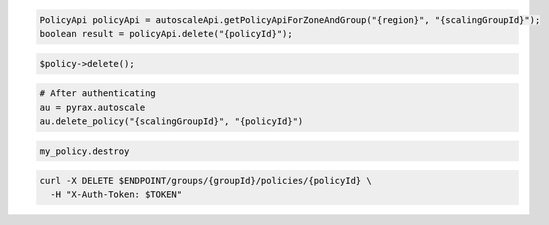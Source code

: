 .. code-block:: csharp

.. code-block:: java

  PolicyApi policyApi = autoscaleApi.getPolicyApiForZoneAndGroup("{region}", "{scalingGroupId}");
  boolean result = policyApi.delete("{policyId}");

.. code-block:: javascript

.. code-block:: php

    $policy->delete();

.. code-block:: python

  # After authenticating
  au = pyrax.autoscale
  au.delete_policy("{scalingGroupId}", "{policyId}")

.. code-block:: ruby

  my_policy.destroy

.. code-block:: sh

  curl -X DELETE $ENDPOINT/groups/{groupId}/policies/{policyId} \
    -H "X-Auth-Token: $TOKEN"
